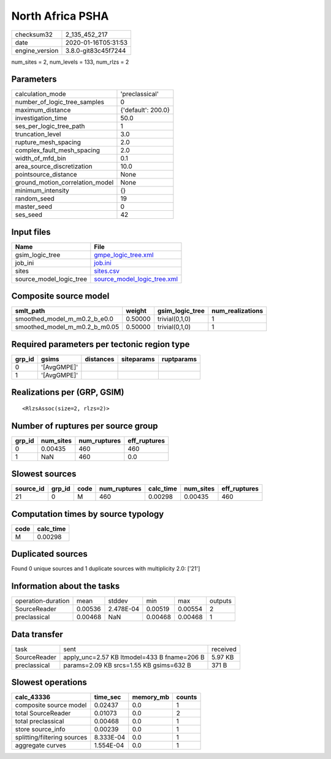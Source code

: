 North Africa PSHA
=================

============== ===================
checksum32     2_135_452_217      
date           2020-01-16T05:31:53
engine_version 3.8.0-git83c45f7244
============== ===================

num_sites = 2, num_levels = 133, num_rlzs = 2

Parameters
----------
=============================== ==================
calculation_mode                'preclassical'    
number_of_logic_tree_samples    0                 
maximum_distance                {'default': 200.0}
investigation_time              50.0              
ses_per_logic_tree_path         1                 
truncation_level                3.0               
rupture_mesh_spacing            2.0               
complex_fault_mesh_spacing      2.0               
width_of_mfd_bin                0.1               
area_source_discretization      10.0              
pointsource_distance            None              
ground_motion_correlation_model None              
minimum_intensity               {}                
random_seed                     19                
master_seed                     0                 
ses_seed                        42                
=============================== ==================

Input files
-----------
======================= ============================================================
Name                    File                                                        
======================= ============================================================
gsim_logic_tree         `gmpe_logic_tree.xml <gmpe_logic_tree.xml>`_                
job_ini                 `job.ini <job.ini>`_                                        
sites                   `sites.csv <sites.csv>`_                                    
source_model_logic_tree `source_model_logic_tree.xml <source_model_logic_tree.xml>`_
======================= ============================================================

Composite source model
----------------------
============================= ======= =============== ================
smlt_path                     weight  gsim_logic_tree num_realizations
============================= ======= =============== ================
smoothed_model_m_m0.2_b_e0.0  0.50000 trivial(0,1,0)  1               
smoothed_model_m_m0.2_b_m0.05 0.50000 trivial(0,1,0)  1               
============================= ======= =============== ================

Required parameters per tectonic region type
--------------------------------------------
====== =========== ========= ========== ==========
grp_id gsims       distances siteparams ruptparams
====== =========== ========= ========== ==========
0      '[AvgGMPE]'                                
1      '[AvgGMPE]'                                
====== =========== ========= ========== ==========

Realizations per (GRP, GSIM)
----------------------------

::

  <RlzsAssoc(size=2, rlzs=2)>

Number of ruptures per source group
-----------------------------------
====== ========= ============ ============
grp_id num_sites num_ruptures eff_ruptures
====== ========= ============ ============
0      0.00435   460          460         
1      NaN       460          0.0         
====== ========= ============ ============

Slowest sources
---------------
========= ====== ==== ============ ========= ========= ============
source_id grp_id code num_ruptures calc_time num_sites eff_ruptures
========= ====== ==== ============ ========= ========= ============
21        0      M    460          0.00298   0.00435   460         
========= ====== ==== ============ ========= ========= ============

Computation times by source typology
------------------------------------
==== =========
code calc_time
==== =========
M    0.00298  
==== =========

Duplicated sources
------------------
Found 0 unique sources and 1 duplicate sources with multiplicity 2.0: ['21']

Information about the tasks
---------------------------
================== ======= ========= ======= ======= =======
operation-duration mean    stddev    min     max     outputs
SourceReader       0.00536 2.478E-04 0.00519 0.00554 2      
preclassical       0.00468 NaN       0.00468 0.00468 1      
================== ======= ========= ======= ======= =======

Data transfer
-------------
============ =========================================== ========
task         sent                                        received
SourceReader apply_unc=2.57 KB ltmodel=433 B fname=206 B 5.97 KB 
preclassical params=2.09 KB srcs=1.55 KB gsims=632 B     371 B   
============ =========================================== ========

Slowest operations
------------------
=========================== ========= ========= ======
calc_43336                  time_sec  memory_mb counts
=========================== ========= ========= ======
composite source model      0.02437   0.0       1     
total SourceReader          0.01073   0.0       2     
total preclassical          0.00468   0.0       1     
store source_info           0.00239   0.0       1     
splitting/filtering sources 8.333E-04 0.0       1     
aggregate curves            1.554E-04 0.0       1     
=========================== ========= ========= ======